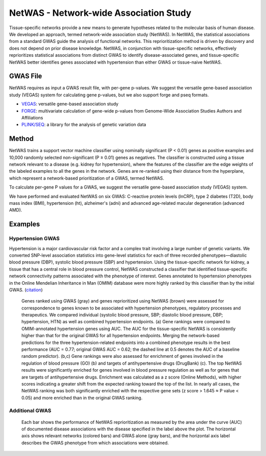 =======================================
NetWAS - Network-wide Association Study
=======================================
Tissue-specific networks provide a new means to generate hypotheses related to the molecular basis of human disease. We developed an approach, termed network-wide association study (NetWAS). In NetWAS, the statistical associations from a standard GWAS guide the analysis of functional networks. This reprioritization method is driven by discovery and does not depend on prior disease knowledge. NetWAS, in conjunction with tissue-specific networks, effectively reprioritizes statistical associations from distinct GWAS to identify disease-associated genes, and tissue-specific NetWAS better identifies genes associated with hypertension than either GWAS or tissue-naive NetWAS.

GWAS File
---------------------------------------
NetWAS requires as input a GWAS result file, with per-gene p-values. We suggest the versatile gene-based association study (VEGAS) system for calculating gene p-values, but we also support forge and pseq formats.

* `VEGAS <http://gump.qimr.edu.au/VEGAS/>`_: versatile gene-based association study
* `FORGE <https://github.com/inti/FORGE>`_: multivariate calculation of gene-wide p-values from Genome-Wide Association Studies Authors and Affiliations
* `PLINK/SEQ <https://atgu.mgh.harvard.edu/plinkseq/index.shtml>`_: a library for the analysis of genetic variation data


Method
---------------------------------------
NetWAS trains a support vector machine classifier using nominally significant (P < 0.01) genes as positive examples and 10,000 randomly selected non-significant (P ≥ 0.01) genes as negatives. The classifier is constructed using a tissue network relevant to a disease (e.g. kidney for hypertension), where the features of the classifier are the edge weights of the labeled examples to all the genes in the network. Genes are re-ranked using their distance from the hyperplane, which represent a network-based prioritization of a GWAS, termed NetWAS.

To calculate per-gene P values for a GWAS, we suggest the versatile gene-based association study (VEGAS) system.

We have performed and evaluated NetWAS on six GWAS: C-reactive protein levels (lnCRP), type 2 diabetes (T2D), body mass index (BMI), hypertension (ht), alzheimer's (adni) and advanced age-related macular degeneration (advanced AMD). 

Examples
---------------------------------------

Hypertension GWAS
~~~~~~~~~~~~~~~~~~~~~~~~~~~~~~~~~~~~~~~
Hypertension is a major cardiovascular risk factor and a complex trait involving a large number of genetic variants. We converted SNP-level association statistics into gene-level statistics for each of three recorded phenotypes—diastolic blood pressure (DBP), systolic blood pressure (SBP) and hypertension. Using the tissue-specific network for kidney, a tissue that has a central role in blood pressure control, NetWAS constructed a classifier that identified tissue-specific network connectivity patterns associated with the phenotype of interest. Genes annotated to hypertension phenotypes in the Online Mendelian Inheritance in Man (OMIM) database were more highly ranked by this classifier than by the initial GWAS. (`citation <http://www.nature.com/ng/journal/v47/n6/full/ng.3259.html>`_)

.. figure:: http://www.nature.com/ng/journal/v47/n6/images/ng.3259-F5.jpg
   :scale: 50%
   
   Genes ranked using GWAS (gray) and genes reprioritized using NetWAS (brown) were assessed for correspondence to genes known to be associated with hypertension phenotypes, regulatory processes and therapeutics. We compared individual (systolic blood pressure, SBP; diastolic blood pressure, DBP; hypertension, HTN) as well as combined hypertension endpoints. (a) Gene rankings were compared to OMIM-annotated hypertension genes using AUC. The AUC for the tissue-specific NetWAS is consistently higher than that for the original GWAS for all hypertension endpoints. Merging the network-based predictions for the three hypertension-related endpoints into a combined phenotype results in the best performance (AUC = 0.77; original GWAS AUC = 0.62; the dashed line at 0.5 denotes the AUC of a baseline random predictor). (b,c) Gene rankings were also assessed for enrichment of genes involved in the regulation of blood pressure (GO) (b) and targets of antihypertensive drugs (DrugBank) (c). The top NetWAS results were significantly enriched for genes involved in blood pressure regulation as well as for genes that are targets of antihypertensive drugs. Enrichment was calculated as a z score (Online Methods), with higher scores indicating a greater shift from the expected ranking toward the top of the list. In nearly all cases, the NetWAS ranking was both significantly enriched with the respective gene sets (z score > 1.645 ≈ P value < 0.05) and more enriched than in the original GWAS ranking.
   
   
Additional GWAS
~~~~~~~~~~~~~~~~~~~~~~~~~~~~~~~~~~~~~~~
.. figure:: http://www.nature.com/ng/journal/v47/n6/images/ng.3259-SF8.jpg

 Each bar shows the performance of NetWAS reprioritization as measured by the area under the curve (AUC) of documented disease associations with the disease specified in the label above the plot. The horizontal axis shows relevant networks (colored bars) and GWAS alone (gray bars), and the horizontal axis label describes the GWAS phenotype from which associations were obtained.
